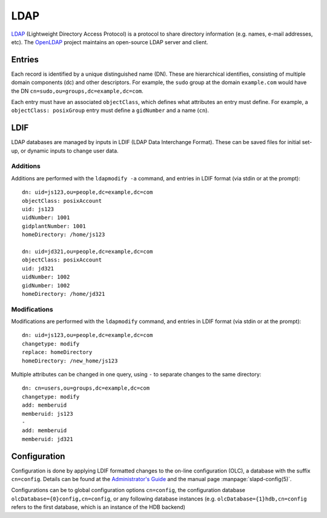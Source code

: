 .. _ldap-guide:

LDAP
====

LDAP_ (Lightweight Directory Access Protocol) is a protocol to share directory
information (e.g. names, e-mail addresses, etc). The OpenLDAP_ project maintains
an open-source LDAP server and client.

.. _LDAP: https://en.wikipedia.org/wiki/Lightweight_Directory_Access_Protocol
.. _OpenLDAP: https://www.openldap.org/

Entries
-------

Each record is identified by a unique distinguished name (DN). These are
hierarchical identifies, consisting of multiple domain components (dc) and other
descriptors. For example, the ``sudo`` group at the domain ``example.com`` would
have the DN ``cn=sudo,ou=groups,dc=example,dc=com``.

Each entry must have an associated ``objectClass``, which defines what
attributes an entry must define. For example, a ``objectClass: posixGroup``
entry must define a ``gidNumber`` and a name (``cn``).

LDIF
----

LDAP databases are managed by inputs in LDIF (LDAP Data Interchange Format).
These can be saved files for initial set-up, or dynamic inputs to change user
data.

Additions
~~~~~~~~~

Additions are performed with the ``ldapmodify -a`` command, and entries in LDIF
format (via stdin or at the prompt)::

  dn: uid=js123,ou=people,dc=example,dc=com
  objectClass: posixAccount
  uid: js123
  uidNumber: 1001
  gidplantNumber: 1001
  homeDirectory: /home/js123
   
  dn: uid=jd321,ou=people,dc=example,dc=com
  objectClass: posixAccount
  uid: jd321
  uidNumber: 1002
  gidNumber: 1002
  homeDirectory: /home/jd321

Modifications
~~~~~~~~~~~~~

Modifications are performed with the ``ldapmodify`` command, and entries in LDIF
format (via stdin or at the prompt)::

  dn: uid=js123,ou=people,dc=example,dc=com
  changetype: modify
  replace: homeDirectory
  homeDirectory: /new_home/js123

Multiple attributes can be changed in one query, using ``-`` to separate
changes to the same directory::

  dn: cn=users,ou=groups,dc=example,dc=com
  changetype: modify
  add: memberuid
  memberuid: js123
  -
  add: memberuid
  memberuid: jd321

Configuration
-------------

Configuration is done by applying LDIF formatted changes to the on-line
configuration (OLC), a database with the suffix ``cn=config``. Details can be
found at the `Administrator's Guide`_ and the manual page
:manpage:`slapd-config(5)`.

Configurations can be to global configuration options ``cn=config``, the
configuration database ``olcDatabase={0}config,cn=config``, or any following
database instances (e.g. ``olcDatabase={1}hdb,cn=config`` refers to the first
database, which is an instance of the HDB backend)

.. todo:: Describe setup of lab LDAP server

.. _Administrator's Guide: https://www.openldap.org/doc/admin/
